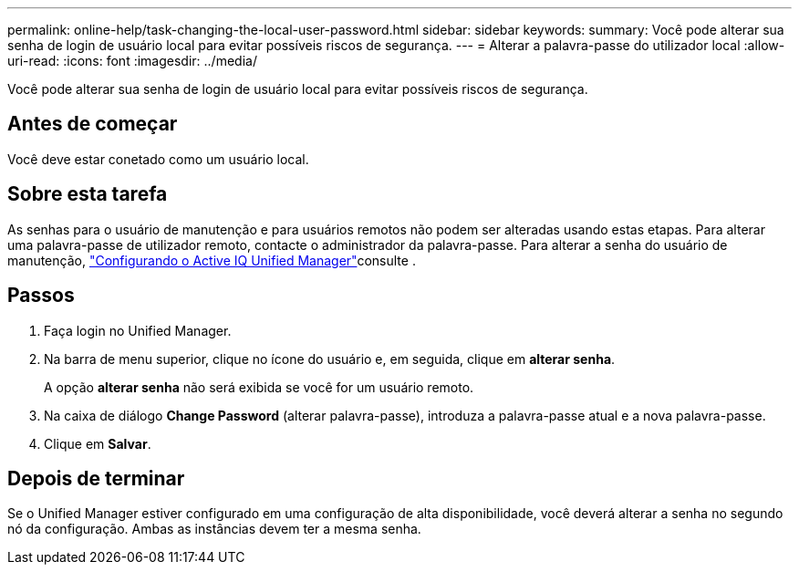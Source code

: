 ---
permalink: online-help/task-changing-the-local-user-password.html 
sidebar: sidebar 
keywords:  
summary: Você pode alterar sua senha de login de usuário local para evitar possíveis riscos de segurança. 
---
= Alterar a palavra-passe do utilizador local
:allow-uri-read: 
:icons: font
:imagesdir: ../media/


[role="lead"]
Você pode alterar sua senha de login de usuário local para evitar possíveis riscos de segurança.



== Antes de começar

Você deve estar conetado como um usuário local.



== Sobre esta tarefa

As senhas para o usuário de manutenção e para usuários remotos não podem ser alteradas usando estas etapas. Para alterar uma palavra-passe de utilizador remoto, contacte o administrador da palavra-passe. Para alterar a senha do usuário de manutenção, link:../config/concept-configuring-unified-manager.html["Configurando o Active IQ Unified Manager"]consulte .



== Passos

. Faça login no Unified Manager.
. Na barra de menu superior, clique no ícone do usuário e, em seguida, clique em *alterar senha*.
+
A opção *alterar senha* não será exibida se você for um usuário remoto.

. Na caixa de diálogo *Change Password* (alterar palavra-passe), introduza a palavra-passe atual e a nova palavra-passe.
. Clique em *Salvar*.




== Depois de terminar

Se o Unified Manager estiver configurado em uma configuração de alta disponibilidade, você deverá alterar a senha no segundo nó da configuração. Ambas as instâncias devem ter a mesma senha.
